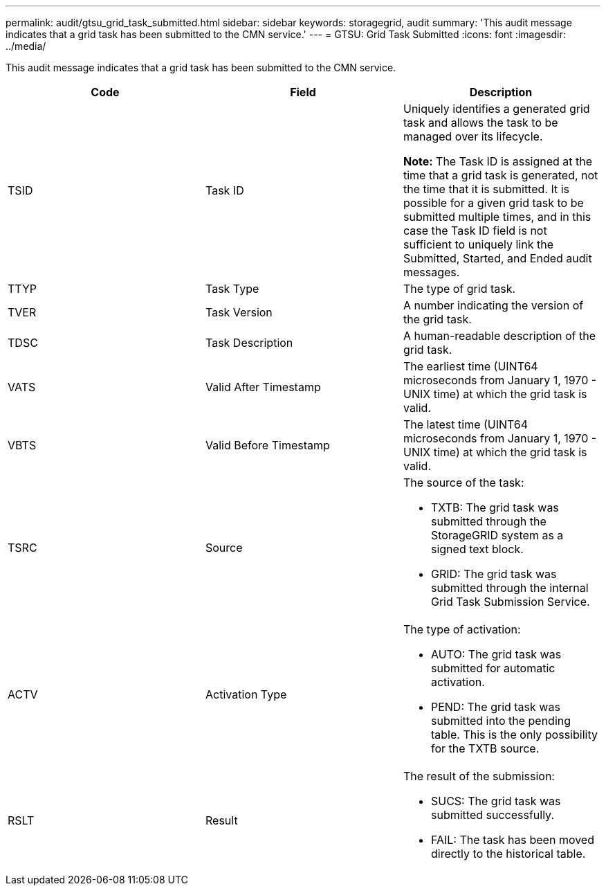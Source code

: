 ---
permalink: audit/gtsu_grid_task_submitted.html
sidebar: sidebar
keywords: storagegrid, audit
summary: 'This audit message indicates that a grid task has been submitted to the CMN service.'
---
= GTSU: Grid Task Submitted
:icons: font
:imagesdir: ../media/

[.lead]
This audit message indicates that a grid task has been submitted to the CMN service.

[options="header"]
|===
| Code| Field| Description
a|
TSID
a|
Task ID
a|
Uniquely identifies a generated grid task and allows the task to be managed over its lifecycle.

*Note:* The Task ID is assigned at the time that a grid task is generated, not the time that it is submitted. It is possible for a given grid task to be submitted multiple times, and in this case the Task ID field is not sufficient to uniquely link the Submitted, Started, and Ended audit messages.

a|
TTYP
a|
Task Type
a|
The type of grid task.
a|
TVER
a|
Task Version
a|
A number indicating the version of the grid task.
a|
TDSC
a|
Task Description
a|
A human-readable description of the grid task.
a|
VATS
a|
Valid After Timestamp
a|
The earliest time (UINT64 microseconds from January 1, 1970 - UNIX time) at which the grid task is valid.
a|
VBTS
a|
Valid Before Timestamp
a|
The latest time (UINT64 microseconds from January 1, 1970 - UNIX time) at which the grid task is valid.
a|
TSRC
a|
Source
a|
The source of the task:

* TXTB: The grid task was submitted through the StorageGRID system as a signed text block.
* GRID: The grid task was submitted through the internal Grid Task Submission Service.

a|
ACTV
a|
Activation Type
a|
The type of activation:

* AUTO: The grid task was submitted for automatic activation.
* PEND: The grid task was submitted into the pending table. This is the only possibility for the TXTB source.

a|
RSLT
a|
Result
a|
The result of the submission:

* SUCS: The grid task was submitted successfully.
* FAIL: The task has been moved directly to the historical table.

|===
